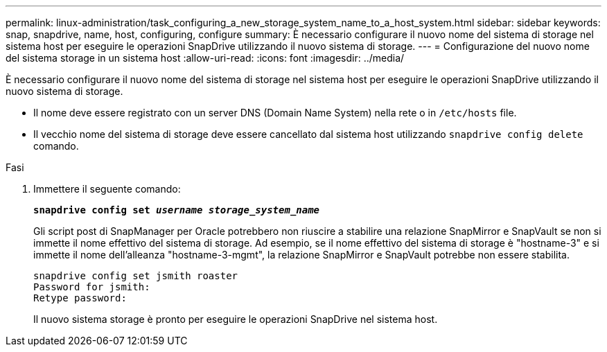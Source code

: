 ---
permalink: linux-administration/task_configuring_a_new_storage_system_name_to_a_host_system.html 
sidebar: sidebar 
keywords: snap, snapdrive, name, host, configuring, configure 
summary: È necessario configurare il nuovo nome del sistema di storage nel sistema host per eseguire le operazioni SnapDrive utilizzando il nuovo sistema di storage. 
---
= Configurazione del nuovo nome del sistema storage in un sistema host
:allow-uri-read: 
:icons: font
:imagesdir: ../media/


[role="lead"]
È necessario configurare il nuovo nome del sistema di storage nel sistema host per eseguire le operazioni SnapDrive utilizzando il nuovo sistema di storage.

* Il nome deve essere registrato con un server DNS (Domain Name System) nella rete o in `/etc/hosts` file.
* Il vecchio nome del sistema di storage deve essere cancellato dal sistema host utilizzando `snapdrive config delete` comando.


.Fasi
. Immettere il seguente comando:
+
`*snapdrive config set _username storage_system_name_*`

+
Gli script post di SnapManager per Oracle potrebbero non riuscire a stabilire una relazione SnapMirror e SnapVault se non si immette il nome effettivo del sistema di storage. Ad esempio, se il nome effettivo del sistema di storage è "hostname-3" e si immette il nome dell'alleanza "hostname-3-mgmt", la relazione SnapMirror e SnapVault potrebbe non essere stabilita.

+
[listing]
----
snapdrive config set jsmith roaster
Password for jsmith:
Retype password:
----
+
Il nuovo sistema storage è pronto per eseguire le operazioni SnapDrive nel sistema host.


